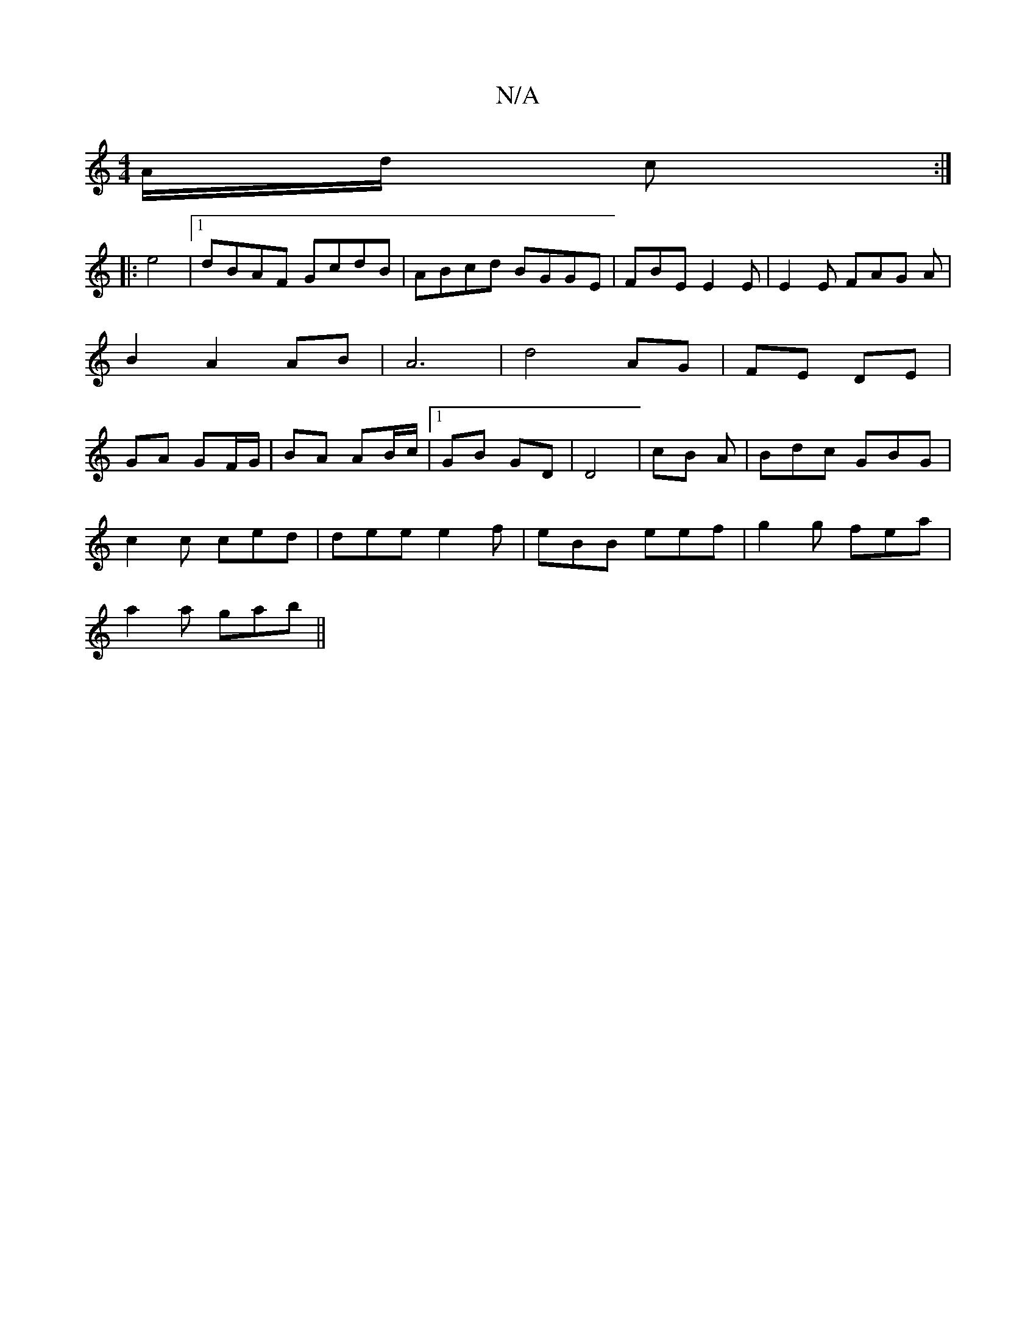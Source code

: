 X:1
T:N/A
M:4/4
R:N/A
K:Cmajor
/A/d/ c:|
|: e4 |[1 dBAF GcdB | ABcd BGGE | FBE E2 E | E2 E FAG A | B2 A2 AB | A6 | d4-AG | FE DE | GA GF/G/ | BA AB/c/ |1 GB GD | D4 | cB A | Bdc GBG |
c2 c ced | dee e2 f|eBB eef| g2g fea|
a2a gab||